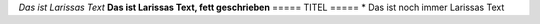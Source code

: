 *Das ist Larissas Text*
**Das ist Larissas Text, fett geschrieben**
=====
TITEL
=====
* Das ist noch immer Larissas Text

